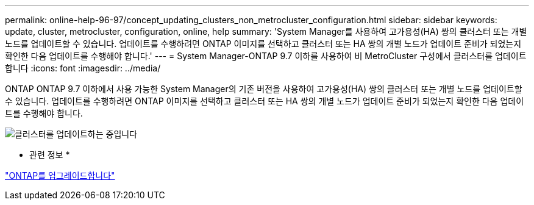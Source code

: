 ---
permalink: online-help-96-97/concept_updating_clusters_non_metrocluster_configuration.html 
sidebar: sidebar 
keywords: update, cluster, metrocluster, configuration, online, help 
summary: 'System Manager를 사용하여 고가용성(HA) 쌍의 클러스터 또는 개별 노드를 업데이트할 수 있습니다. 업데이트를 수행하려면 ONTAP 이미지를 선택하고 클러스터 또는 HA 쌍의 개별 노드가 업데이트 준비가 되었는지 확인한 다음 업데이트를 수행해야 합니다.' 
---
= System Manager-ONTAP 9.7 이하를 사용하여 비 MetroCluster 구성에서 클러스터를 업데이트합니다
:icons: font
:imagesdir: ../media/


[role="lead"]
ONTAP ONTAP 9.7 이하에서 사용 가능한 System Manager의 기존 버전을 사용하여 고가용성(HA) 쌍의 클러스터 또는 개별 노드를 업데이트할 수 있습니다. 업데이트를 수행하려면 ONTAP 이미지를 선택하고 클러스터 또는 HA 쌍의 개별 노드가 업데이트 준비가 되었는지 확인한 다음 업데이트를 수행해야 합니다.

image::../media/updating_cluster.gif[클러스터를 업데이트하는 중입니다]

* 관련 정보 *

https://docs.netapp.com/us-en/ontap/upgrade/task_upgrade_andu_sm.html["ONTAP를 업그레이드합니다"]
